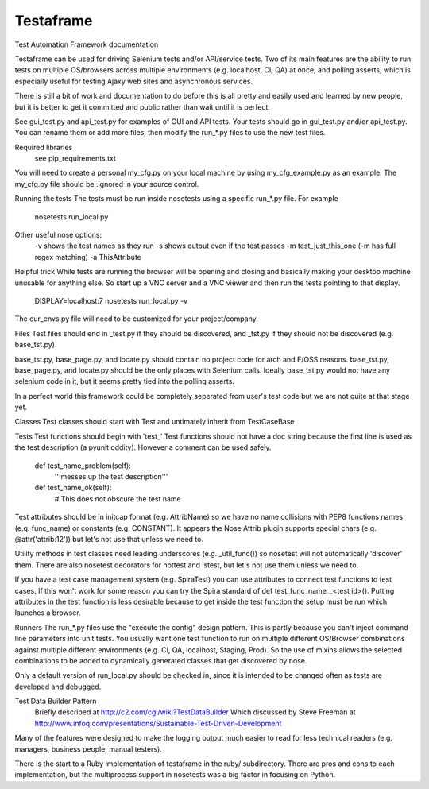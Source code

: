 
Testaframe
======

Test Automation Framework documentation

Testaframe can be used for driving Selenium tests and/or API/service tests.
Two of its main features are the ability to run tests on multiple OS/browsers
across multiple environments (e.g. localhost, CI, QA) at once,
and polling asserts, which is especially useful for testing Ajaxy web sites
and asynchronous services.

There is still a bit of work and documentation to do before this is all pretty and
easily used and learned by new people, but it is better to get it committed and public
rather than wait until it is perfect.

See gui_test.py and api_test.py for examples of GUI and API tests.  Your tests
should go in gui_test.py and/or api_test.py.  You can rename them or add more files,
then modify the run_*.py files to use the new test files.

Required libraries
  see pip_requirements.txt

You will need to create a personal my_cfg.py on your local machine by
using my_cfg_example.py as an example.
The my_cfg.py file should be .ignored in your source control.

Running the tests
The tests must be run inside nosetests using a specific run_*.py file.  For example
  nosetests run_local.py
Other useful nose options:
  -v shows the test names as they run
  -s shows output even if the test passes
  -m test_just_this_one  (-m has full regex matching)
  -a ThisAttribute

Helpful trick
While tests are running the browser will be opening and closing and basically
making your desktop machine unusable for anything else.  So start up a VNC server
and a VNC viewer and then run the tests pointing to that display.
  DISPLAY=localhost:7 nosetests run_local.py -v

The our_envs.py file will need to be customized for your project/company.

Files
Test files should end in _test.py if they should be discovered, and _tst.py
if they should not be discovered (e.g. base_tst.py).

base_tst.py, base_page.py, and locate.py should contain no project code for arch and F/OSS reasons.
base_tst.py, base_page.py, and locate.py should be the only places with Selenium calls.
Ideally base_tst.py would not have any selenium code in it, but it seems
pretty tied into the polling asserts.

In a perfect world this framework could be completely seperated from user's test code
but we are not quite at that stage yet.

Classes
Test classes should start with Test and untimately inherit from TestCaseBase

Tests
Test functions should begin with 'test_'
Test functions should not have a doc string because the first line is used as
the test description (a pyunit oddity).  However a comment can be used safely.
 def test_name_problem(self):
   '''messes up the test description'''
 def test_name_ok(self):
   # This does not obscure the test name

Test attributes should be in initcap format (e.g. AttribName) so we have no
name collisions with PEP8 functions names (e.g. func_name) or constants (e.g. CONSTANT).
It appears the Nose Attrib plugin supports special chars (e.g. @attr('attrib:12'))
but let's not use that unless we need to.

Utility methods in test classes need leading underscores (e.g. _util_func())
so nosetest will not automatically 'discover' them.
There are also nosetest decorators for nottest and istest, but let's not use
them unless we need to.

If you have a test case management system (e.g. SpiraTest) you can use
attributes to connect test functions to test cases.  If this won't work for some
reason you can try the Spira standard of def test_func_name__<test id>().
Putting attributes in the test function is less desirable because to get inside the
test function the setup must be run which launches a browser.

Runners
The run_*.py files use the "execute the config" design pattern.  This is partly because
you can't inject command line parameters into unit tests.
You usually want one test function to run on multiple different OS/Browser combinations
against multiple different environments (e.g. CI, QA, localhost, Staging, Prod).
So the use of mixins allows the selected combinations to be added to dynamically
generated classes that get discovered by nose.

Only a default version of run_local.py should be checked in, since it is intended
to be changed often as tests are developed and debugged.

Test Data Builder Pattern
  Briefly described at http://c2.com/cgi/wiki?TestDataBuilder
  Which discussed by Steve Freeman at http://www.infoq.com/presentations/Sustainable-Test-Driven-Development

Many of the features were designed to make the logging output much easier to read
for less technical readers (e.g. managers, business people, manual testers).

There is the start to a Ruby implementation of testaframe in the ruby/ subdirectory.
There are pros and cons to each implementation, but the multiprocess support in
nosetests was a big factor in focusing on Python.

